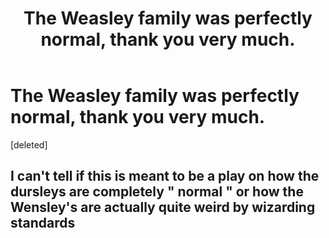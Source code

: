 #+TITLE: The Weasley family was perfectly normal, thank you very much.

* The Weasley family was perfectly normal, thank you very much.
:PROPERTIES:
:Score: 0
:DateUnix: 1615581780.0
:DateShort: 2021-Mar-13
:FlairText: Prompt
:END:
[deleted]


** I can't tell if this is meant to be a play on how the dursleys are completely " normal " or how the Wensley's are actually quite weird by wizarding standards
:PROPERTIES:
:Author: Gaidhlig_allt
:Score: 1
:DateUnix: 1615586076.0
:DateShort: 2021-Mar-13
:END:
